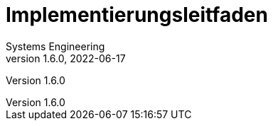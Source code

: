 = Implementierungsleitfaden
Systems Engineering
v1.6.0, 2022-06-17
// gematik settings
:version: 1.6.0
:source-highlighter: rouge
:title-page:
:sectnums:
:toc:
:toclevels: 3
:gem-classification: öffentlich
:toc-title: Inhaltsverzeichnis

Version {version}